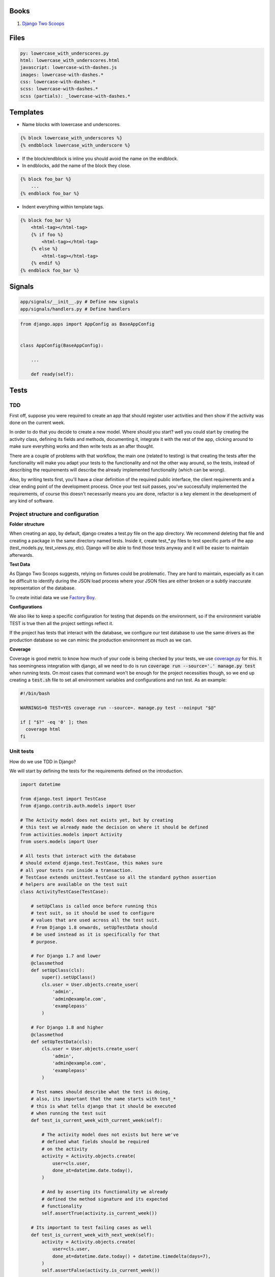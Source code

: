Books
=====

#. `Django Two Scoops <http://twoscoopspress.org/>`__


Files
=====

.. code:: yaml

    py: lowercase_with_underscores.py
    html: lowercase_with_underscores.html
    javascript: lowercase-with-dashes.js
    images: lowercase-with-dashes.*
    css: lowercase-with-dashes.*
    scss: lowercase-with-dashes.*
    scss (partials): _lowercase-with-dashes.*


Templates
=========

-  Name blocks with lowercase and underscores.

.. code:: html

    {% block lowercase_with_underscores %}
    {% endbblock lowercase_with_underscore %}

-  If the block/endblock is inline you should avoid the name on the
   endblock.

-  In endblocks, add the name of the block they close.

.. code:: html

    {% block foo_bar %}
        ...
    {% endblock foo_bar %}

-  Indent everything within template tags.

.. code:: html

    {% block foo_bar %}
        <html-tag></html-tag>
        {% if foo %}
            <html-tag></html-tag>
        {% else %}
            <html-tag></html-tag>
        {% endif %}
    {% endblock foo_bar %}


Signals
=======

.. code:: bash

    app/signals/__init__.py # Define new signals
    app/signals/handlers.py # Define handlers

.. code:: python

    from django.apps import AppConfig as BaseAppConfig


    class AppConfig(BaseAppConfig):

        ...

        def ready(self):


Tests
=====

TDD
---

First off, suppose you were required to create an app that should register user
activities and then show if the activity was done on the current week.

In order to do that you decide to create a new model. Where should you start?
well you could start by creating the activity class, defining its fields and
methods, documenting it, integrate it with the rest of the app, clicking around to
make sure everything works and then write tests as an after thought.

There are a couple of problems with that workflow, the main one (related to testing) is that creating
the tests after the functionality will make you adapt your tests to the functionality
and not the other way around, so the tests, instead of describing the requirements
will describe the already implemented functionality (which can be wrong).

Also, by writing tests first, you'll have a clear definition of the required public
interface, the client requirements and a clear ending point of the development process.
Once your test suit passes, you've successfully implemented the requirements, of course
this doesn't necessarily means you are done, refactor is a key element in the development
of any kind of software.

Project structure and configuration
-----------------------------------

**Folder structure**

When creating an app, by default, django creates a test.py file on the app
directory. We recommend deleting that file and creating a package in the same
directory named tests. Inside it, create test_*.py files to test specific parts
of the app (test_models.py, test_views.py, etc). Django will be able to find those
tests anyway and it will be easier to maintain afterwards.


**Test Data**

As Django Two Scoops suggests, relying on fixtures could be problematic. They are hard to maintain,
especially as it can be difficult to identify during the JSON load process where your JSON files
are either broken or a subtly inaccurate representation of the database.

To create initial data we use `Factory Boy <https://factoryboy.readthedocs.io/>`__.

**Configurations**

We also like to keep a specific configuration for testing that depends on the
environment, so if the environment variable TEST is true then all the project
settings reflect it.

If the project has tests that interact with the database, we configure our test
database to use the same drivers as the production database so we can mimic the
production environment as much as we can.

**Coverage**

Coverage is good metric to know how much of your code is being checked by your
tests, we use `coverage.py <http://coverage.readthedocs.io/en/latest/>`__ for this.
It has seemingness integration with django, all we need to do is run
:code:`coverage run --source='.' manage.py test` when running tests. On most cases
that command won't be enough for the project necessities though, so we end up creating
a :code:`test.sh` file to set all environment variables and configurations
and run test. As an example:

.. code:: bash

    #!/bin/bash

    WARNINGS=0 TEST=YES coverage run --source=. manage.py test --noinput "$@"

    if [ "$?" -eq '0' ]; then
      coverage html
    fi


Unit tests
----------

How do we use TDD in Django?

We will start by defining the tests for the requirements defined on the introduction.

.. code:: python

    import datetime

    from django.test import TestCase
    from django.contrib.auth.models import User

    # The Activity model does not exists yet, but by creating
    # this test we already made the decision on where it should be defined
    from activities.models import Activity
    from users.models import User

    # All tests that interact with the database
    # should extend django.test.TestCase, this makes sure
    # all your tests run inside a transaction.
    # TestCase extends unittest.TestCase so all the standard python assertion
    # helpers are available on the test suit
    class ActivityTestCase(TestCase):

        # setUpClass is called once before running this
        # test suit, so it should be used to configure
        # values that are used across all the test suit.
        # From Django 1.8 onwards, setUpTestData should
        # be used instead as it is specifically for that
        # purpose.

        # For Django 1.7 and lower
        @classmethod
        def setUpClass(cls):
            super().setUpClass()
            cls.user = User.objects.create_user(
                'admin',
                'admin@example.com',
                'examplepass'
            )

        # For Django 1.8 and higher
        @classmethod
        def setUpTestData(cls):
            cls.user = User.objects.create_user(
                'admin',
                'admin@example.com',
                'examplepass'
            )

        # Test names should describe what the test is doing,
        # also, its important that the name starts with test_*
        # this is what tells django that it should be executed
        # when running the test suit
        def test_is_current_week_with_current_week(self):

            # The activity model does not exists but here we've
            # defined what fields should be required
            # on the activity
            activity = Activity.objects.create(
                user=cls.user,
                done_at=datetime.date.today(),
            )

            # And by asserting its functionality we already
            # defined the method signature and its expected
            # functionality
            self.assertTrue(activity.is_current_week())

        # Its important to test failing cases as well
        def test_is_current_week_with_next_week(self):
            activity = Activity.objects.create(
                user=cls.user,
                done_at=datetime.date.today() + datetime.timedelta(days=7),
            )
            self.assertFalse(activity.is_current_week())

        def test_is_current_week_with_previous_week(self):
            activity = Activity.objects.create(
                user=cls.user,
                done_at=datetime.date.today() - datetime.timedelta(days=7),
            )
            self.assertFalse(activity.is_current_week())

Now we have to write the Activity class, or else the test will definitely fail.
We already defined the Activity on the test, so this process should be
really straightforward.

We'll start by implementing the bare minimum so that we can run the tests.

.. code:: python


    from django.db import models
    from django.contrib.auth.models import User


    class Activity(models.Model):

        user = models.ForeignKey(User)
        done_at = models.DateField()

        # We know how the method should be named and
        # that it should return a boolean so thats all
        # we implement for now
        def is_current_week(self):
            return True

Now we can run our tests. This is done by running :code:`$ ./manage.py test` on
the terminal. In this case test will fail, but thats okay, the development process
should be: run test - fail tests - refactor - success test - refactor - run test
and continue the cycle until you are satisfied with the implementation. If test
exists, you'll be able to refactor your implementation with the assurance that
you are always complying with the requirements.

Now lets update the Activity class so out test don't fail.


.. code:: python

    # (...) The rest of code stays the same, we only need to udpdate
    # is_current_week

    def is_current_week(self):
        today = datetime.date.today()
        monday = today - datetime.timedelta(days=today.weekday())
        sunday = today + datetime.timedelta(days=6)

        return monday <= self.done_at <= sunday

Run tests with :code:`$ ./manage.py tests` and tests should be successful! Now we
can be sure we finished with the original requirements and move on to the next
feature that needs to be implemented.

So we finish out first round of tdd testing.
What comes next? We assumed all dates where correctly formatted and that is_current_week
never unexpectedly failed. We should be testing those edge cases as well,
but as this is just an example, that is left for the reader as an exercise.

Functional Tests
----------------

The main purpose of functional tests is testing features. In django features could mean views,
business logic or any other workflow involving several parts of the application.

    **Monkey patching and Inverse of control**

    In Python, as a dynamic language, its not common to use a DIC or use
    inverse of control patterns when designing the application, so in most cases
    there is strong coupling between classes. This is particularly common on
    django views.

    That being said, inversion of control as a way of avoiding strong coupling
    will make test a lot easier so it should be applied whenever possible.

Continuing with the requirements defined on the introduction we should be able
to show the activities of a user and if they where done on the current week.
As we did with the unit test, we can benefit from writing the tests first.

.. code:: python

    import datetime
    from django.test import TestCase, Client
    from django.contrib.auth.models import User
    from activities.models import Activity
    from users.models import User

    class ActivityTestCase(TestCase):

        @classmethod
        def setUpClass(cls):
            super().setUpClass()
            cls.user = User.objects.create_user(
                'admin',
                'admin@example.com',
                'examplepass'
            )

        # We use a new client for each test
        def setUp(self):
            # Client is a django helper for making requests
            # to out app, it supports all request types (GET, POST, DELETE, etc..)
            self.client = Client()

        def test_incorrect_url_returns_404(self):
            # Its a good practice to hardcode urls on tests.
            # Users can bookmarks urls, so if a url change in our
            # project, we should add a permanent redirect from the old
            # url to the new one.
            response = self.client.get('/user/0/activities')

            # User with id 0 does not exist. We define in the test that
            # if no user is found, the response code should be 404
            self.assertEqual(response.status_code, 404)

        def test_user_with_no_activities(self):
            response = self.client.get(
              '/user/{}/activities'.format(self.user.id)
            )

            # We define whats the status code when the user exists
            self.assertEqual(response.status_code, 200)

            # We can assert the body of the response with contains,
            # we could also test the context passed into the response
            # with resonse.context.
            # We define what the body should contain if the user
            # has no activities
            self.assertContains(response, 'No activities')

        def test_user_with_old_activities(self):
            response = self.client.get(
                '/user/{}/activities'.format(self.user.id)
            )

            activity = Activity.objects.create(
                user=self.user,
                done_at=datetime.datetime.now() - datetime.timedelta(days=7)
            )

            self.assertEqual(response.status_code, 200)

            # Defines what the body should contain in case there are any
            # old activities
            self.assertContainer(response, str(activity.id))

        def test_user_with_new_activities(self):
            response = self.client.get(
                '/user/{}/activities'.format(self.user.id)
            )

            activity = Activity.objects.create(
                user=self.user,
                done_at=datetime.datetime.now()
            )

            self.assertEqual(response.status_code, 200)

            # Defines what the body should contain in case there is any
            # new activity
            self.assertContaines(
                response,
                '{} was done this week!'.format(activity.id)
            )

Now that we defined how our view should behave we can start implementing it,
we run test the same way we did for unittest :code:`./manage.py test`.

Implementing the view should be easy now, we have all major steps defined.

.. code:: python

    # view.py

    from django.views.generic.detail import DetailView
    from accounts.models import User

    class UserDetailView(DetailView):
        template_name = "user.html"
        model = User

    # urls.py

    urlpatterns = [
      url(r'^users/(?P<user_id>[0-9]+)/$',
          UserDetailView.as_view(), name='user-detail'),
    ]

.. code:: html

    # user.html

    {% for activity in object.activities %}
      {% if activity.is_current_week %}
        <p>{activity.id} was done this week!</p>
      {% else %}
        <p>{activity.id}</p>
      {% endif %}
    {% empty %}
      <p>No activities</p>
    {% endfor %}

Because we had all the tests before coding the actual views, it makes it easier to
implement, we know what type of views we should use (DetailView), we know we
have to show something even if :code:`objects.activities` is empty and we know
how the url should look. Now we can do progressive enhancements with confidence,
knowing that if we mess up, the tests will let us know. Next we could add
styles, javascript, more context information and as long as the test keep giving
us the okay, we are complying to the requirements and our app works!

Acceptance Tests
----------------

While unit and functional tests are classified as white box tests, acceptance tests are considered black box tests.
They are used to determine if the requirements of the specifications are met.

**Selenium**

Suppose the app should only display the user activities after clicking a button
on the page. This will use javascript to make an ajax call to bring the activities
and then insert them in the DOM. We can't test that with out current stack as
it does not runs javascript.

Enter `Selenium <http://www.seleniumhq.org/>`__ a web browser automation.

Testing with selenium in django is extremely easy.

First, our tests should extend :code:`django.contrib.staticfiles.testing.StaticLiveServerTestCase`.
StaticLiveServerTestCase launches a live django server in the background (running our app)
and serves the static files to it.

Here is how the selenium test would look like:

.. code:: python

    from django.contrib.staticfiles.testing import StaticLiveServerTestCase
    from selenium import webdriver
    from selenium.webdriver.common.by import By
    from selenium.webdriver.support import expected_conditions
    from selenium.webdriver.support.wait import WebDriverWait


    class UserActivitiesTest(StaticLiveServerTestCase):
        def setUp(self):
          # (...) test setup, creating user and context

          # First we load the selenium driver, its responsable of controlling
          # the browser.
          # We like using a chrome webdriver as its our goto browser
          self.selenium = webdriver.Chrome(<path_to_driver>)
          self.selenium.maximize_window()
          super(GenerateReportTest, self).setUp()

        def tearDown(self):
            # Its important to close the selenium session
            # once out test are done
            self.selenium.quit()
            super(GenerateReportTest, self).tearDown()

        def test_async_user_activities(self):
            # Load the page into the browser
            self.selenium.get(
                '{}{}'.format(self.live_server_url, '/user/1/activities')
            )

            # We can select DOM elements and interact with them
            activity_button = self.selenium.find_element_by_id("activity-button")
            activity_button.click()

            # We wait for the activities maximum (acceptable) time
            # and set the expected condition, if the time is reached and
            # the condition evaluates to false, the test will fail.
            WebDriverWait(self.selenium, 10).until(
                expected_conditions.visibility_of_element_located(
                    (By.CLASS_NAME, "user-activity")
                )
            )

The above test, will check a couple of things. It will test that there is a button
with the id :code:`activity-button`, it will check that when clicked the user should
see an element with the class :code:`user-activity` and it will test that the delay
between the click and the DOM update takes less that 10 seconds.

So we are effectively testing the user experience. There is one big downside for
this kind of test, if the html markup changes, the test will fail. Depending on
the project, this can be a good thing or a bad thing. If the project is constantly
redesigning its identity, the effort of maintaining this test is probably not worth
it, but if the project has well defined style guidelines and its important for the
application to comply to them, then the development process could really benefit
from having this tests.

The are different cases where its important (or mandatory) to test you website
javascript and ux, to name a few:

- SPA applications
- Partial content loading
- Real time applications
- Strong Identity sites
- Short loading time requirement

For all those cases we need to be able to load the web page and simulate the user
interaction with it, that way, we can make sure that the user experience in our
site is the one that is expected. After all, the user experience is what gives
value to our site, it would be foolish not to test it.
